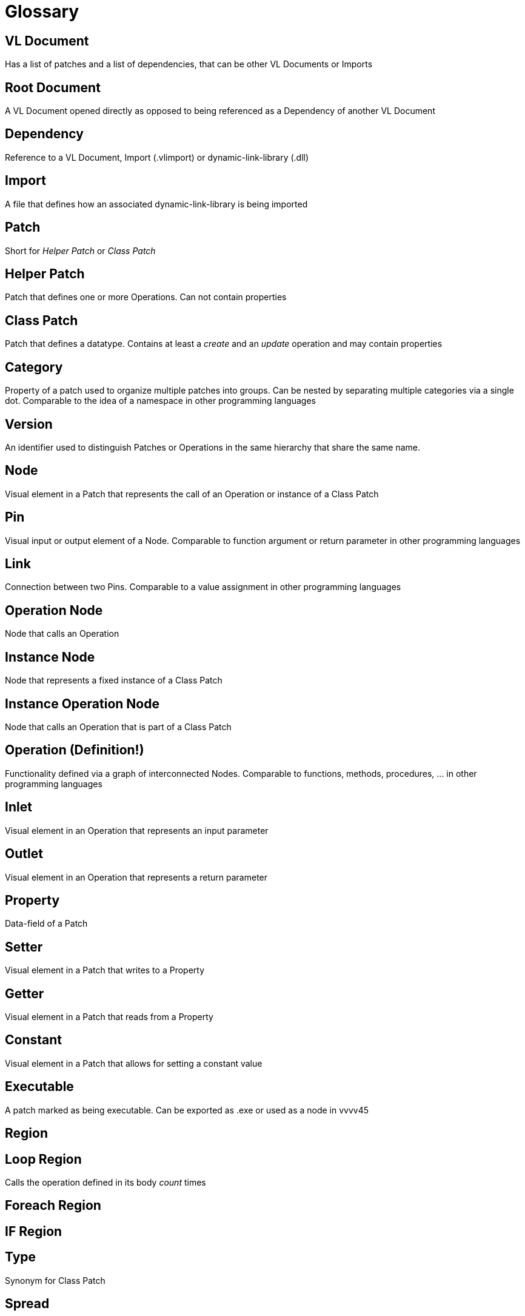 = Glossary

== VL Document
Has a list of patches and a list of dependencies, that can be other VL Documents or Imports

== Root Document
A VL Document opened directly as opposed to being referenced as a Dependency of another VL Document

== Dependency
Reference to a VL Document, Import (.vlimport) or dynamic-link-library (.dll)

== Import
A file that defines how an associated dynamic-link-library is being imported

== Patch
Short for _Helper Patch_ or _Class Patch_

== Helper Patch
Patch that defines one or more Operations. Can not contain properties

== Class Patch
Patch that defines a datatype. Contains at least a _create_ and an _update_ operation and may contain properties 

== Category
Property of a patch used to organize multiple patches into groups. Can be nested by separating multiple categories via a single dot. Comparable to the idea of a namespace in other programming languages

== Version
An identifier used to distinguish Patches or Operations in the same hierarchy that share the same name.

== Node
Visual element in a Patch that represents the call of an Operation or instance of a Class Patch

== Pin
Visual input or output element of a Node. Comparable to function argument or return parameter in other programming languages

== Link
Connection between two Pins. Comparable to a value assignment in other programming languages

== Operation Node
Node that calls an Operation

== Instance Node
Node that represents a fixed instance of a Class Patch

== Instance Operation Node
Node that calls an Operation that is part of a Class Patch

== Operation (Definition!)
Functionality defined via a graph of interconnected Nodes. Comparable to functions, methods, procedures, ... in other programming languages

== Inlet
Visual element in an Operation that represents an input parameter

== Outlet
Visual element in an Operation that represents a return parameter

== Property
Data-field of a Patch

== Setter	
Visual element in a Patch that writes to a Property

== Getter
Visual element in a Patch that reads from a Property

== Constant
Visual element in a Patch that allows for setting a constant value 

== Executable
A patch marked as being executable. Can be exported as .exe or used as a node in vvvv45

== Region

== Loop Region
Calls the operation defined in its body _count_ times

== Foreach Region

== IF Region

== Type 
Synonym for Class Patch

== Spread
The default collection type

== Nuget

